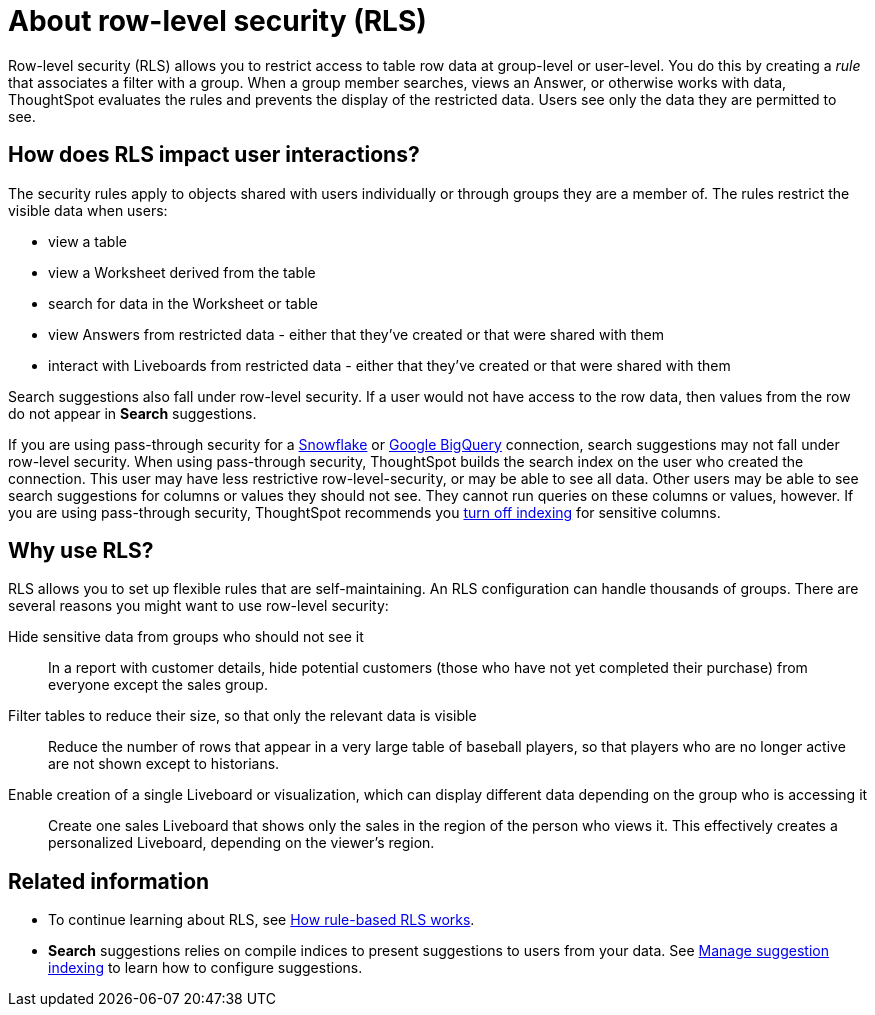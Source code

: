 = About row-level security (RLS)
:last_updated: 11/05/2021
:linkattrs:
:experimental:
:page-layout: default-cloud
:page-aliases: /admin/data-security/about-row-security.adoc
:description: Using row-level security (RLS), you can restrict data that appears in search results and Liveboards by group or user.



Row-level security (RLS) allows you to restrict access to table row data at group-level or user-level.
You do this by creating a _rule_ that associates a filter with a group.
When a group member searches, views an Answer, or otherwise works with data, ThoughtSpot evaluates the rules and prevents the display of the restricted data.
Users see only the data they are permitted to see.

== How does RLS impact user interactions?

The security rules apply to objects shared with users individually or through groups they are a member of.
The rules restrict the visible data when users:

* view a table
* view a Worksheet derived from the table
* search for data in the Worksheet or table
* view Answers from restricted data - either that they've created or that were shared with them
* interact with Liveboards from restricted data - either that they've created or that were shared with them

Search suggestions also fall under row-level security.
If a user would not have access to the row data, then values from the row do not appear in *Search* suggestions.

If you are using pass-through security for a xref:connections-snowflake-add.adoc[Snowflake] or xref:connections-gbq-add.adoc[Google BigQuery] connection, search suggestions may not fall under row-level security.
When using pass-through security, ThoughtSpot builds the search index on the user who created the connection.
This user may have less restrictive row-level-security, or may be able to see all data.
Other users may be able to see search suggestions for columns or values they should not see.
They cannot run queries on these columns or values, however.
If you are using pass-through security, ThoughtSpot recommends you xref:data-modeling-index.adoc[turn off indexing] for sensitive columns.

[#reasons]
== Why use RLS?

RLS allows you to set up flexible rules that are self-maintaining.
An RLS configuration can handle thousands of groups.
There are several reasons you might want to use row-level security:

Hide sensitive data from groups who should not see it::
  In a report with customer details, hide potential customers (those who have not yet completed their purchase) from everyone except the sales group.
Filter tables to reduce their size, so that only the relevant data is visible::
  Reduce the number of rows that appear in a very large table of baseball players, so that players who are no longer active are not shown except to historians.
Enable creation of a single Liveboard or visualization, which can display different data depending on the group who is accessing it::
  Create one sales Liveboard that shows only the sales in the region of the person who views it. This effectively creates a personalized Liveboard, depending on the viewer's region.

== Related information

* To continue learning about RLS, see xref:security-rls-concept.adoc[How rule-based RLS works].
* *Search* suggestions relies on compile indices to present suggestions to users from your data.
See xref:data-modeling-index.adoc#[Manage suggestion indexing] to learn how to configure suggestions.
